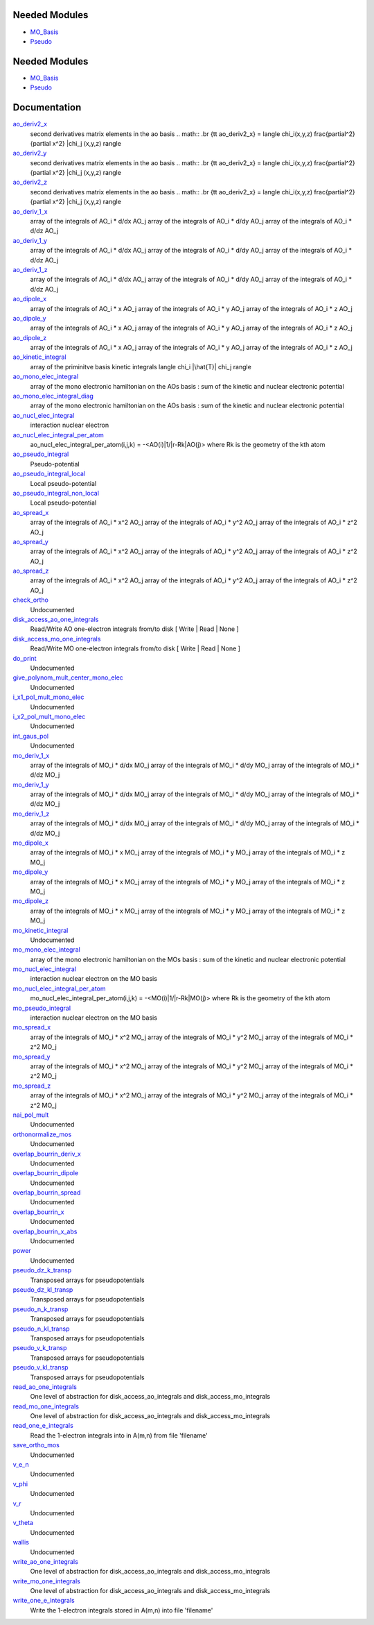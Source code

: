 Needed Modules
==============

.. Do not edit this section It was auto-generated
.. by the `update_README.py` script.

.. image:: tree_dependency.png

* `MO_Basis <http://github.com/LCPQ/quantum_package/tree/master/src/MO_Basis>`_
* `Pseudo <http://github.com/LCPQ/quantum_package/tree/master/src/Pseudo>`_

Needed Modules
==============
.. Do not edit this section It was auto-generated
.. by the `update_README.py` script.


.. image:: tree_dependency.png

* `MO_Basis <http://github.com/LCPQ/quantum_package/tree/master/src/MO_Basis>`_
* `Pseudo <http://github.com/LCPQ/quantum_package/tree/master/src/Pseudo>`_

Documentation
=============
.. Do not edit this section It was auto-generated
.. by the `update_README.py` script.


`ao_deriv2_x <http://github.com/LCPQ/quantum_package/tree/master/src/Integrals_Monoelec/kin_ao_ints.irp.f#L1>`_
  second derivatives matrix elements in the ao basis
  .. math::
  .br
  {\tt ao_deriv2_x} = \langle \chi_i(x,y,z) \frac{\partial^2}{\partial x^2} |\chi_j (x,y,z) \rangle


`ao_deriv2_y <http://github.com/LCPQ/quantum_package/tree/master/src/Integrals_Monoelec/kin_ao_ints.irp.f#L2>`_
  second derivatives matrix elements in the ao basis
  .. math::
  .br
  {\tt ao_deriv2_x} = \langle \chi_i(x,y,z) \frac{\partial^2}{\partial x^2} |\chi_j (x,y,z) \rangle


`ao_deriv2_z <http://github.com/LCPQ/quantum_package/tree/master/src/Integrals_Monoelec/kin_ao_ints.irp.f#L3>`_
  second derivatives matrix elements in the ao basis
  .. math::
  .br
  {\tt ao_deriv2_x} = \langle \chi_i(x,y,z) \frac{\partial^2}{\partial x^2} |\chi_j (x,y,z) \rangle


`ao_deriv_1_x <http://github.com/LCPQ/quantum_package/tree/master/src/Integrals_Monoelec/spread_dipole_ao.irp.f#L148>`_
  array of the integrals of AO_i * d/dx  AO_j
  array of the integrals of AO_i * d/dy  AO_j
  array of the integrals of AO_i * d/dz  AO_j


`ao_deriv_1_y <http://github.com/LCPQ/quantum_package/tree/master/src/Integrals_Monoelec/spread_dipole_ao.irp.f#L149>`_
  array of the integrals of AO_i * d/dx  AO_j
  array of the integrals of AO_i * d/dy  AO_j
  array of the integrals of AO_i * d/dz  AO_j


`ao_deriv_1_z <http://github.com/LCPQ/quantum_package/tree/master/src/Integrals_Monoelec/spread_dipole_ao.irp.f#L150>`_
  array of the integrals of AO_i * d/dx  AO_j
  array of the integrals of AO_i * d/dy  AO_j
  array of the integrals of AO_i * d/dz  AO_j


`ao_dipole_x <http://github.com/LCPQ/quantum_package/tree/master/src/Integrals_Monoelec/spread_dipole_ao.irp.f#L75>`_
  array of the integrals of AO_i * x AO_j
  array of the integrals of AO_i * y AO_j
  array of the integrals of AO_i * z AO_j


`ao_dipole_y <http://github.com/LCPQ/quantum_package/tree/master/src/Integrals_Monoelec/spread_dipole_ao.irp.f#L76>`_
  array of the integrals of AO_i * x AO_j
  array of the integrals of AO_i * y AO_j
  array of the integrals of AO_i * z AO_j


`ao_dipole_z <http://github.com/LCPQ/quantum_package/tree/master/src/Integrals_Monoelec/spread_dipole_ao.irp.f#L77>`_
  array of the integrals of AO_i * x AO_j
  array of the integrals of AO_i * y AO_j
  array of the integrals of AO_i * z AO_j


`ao_kinetic_integral <http://github.com/LCPQ/quantum_package/tree/master/src/Integrals_Monoelec/kin_ao_ints.irp.f#L125>`_
  array of the priminitve basis kinetic integrals
  \langle \chi_i |\hat{T}| \chi_j \rangle


`ao_mono_elec_integral <http://github.com/LCPQ/quantum_package/tree/master/src/Integrals_Monoelec/ao_mono_ints.irp.f#L1>`_
  array of the mono electronic hamiltonian on the AOs basis
  : sum of the kinetic and nuclear electronic potential


`ao_mono_elec_integral_diag <http://github.com/LCPQ/quantum_package/tree/master/src/Integrals_Monoelec/ao_mono_ints.irp.f#L2>`_
  array of the mono electronic hamiltonian on the AOs basis
  : sum of the kinetic and nuclear electronic potential


`ao_nucl_elec_integral <http://github.com/LCPQ/quantum_package/tree/master/src/Integrals_Monoelec/pot_ao_ints.irp.f#L1>`_
  interaction nuclear electron


`ao_nucl_elec_integral_per_atom <http://github.com/LCPQ/quantum_package/tree/master/src/Integrals_Monoelec/pot_ao_ints.irp.f#L72>`_
  ao_nucl_elec_integral_per_atom(i,j,k) = -<AO(i)|1/|r-Rk|AO(j)>
  where Rk is the geometry of the kth atom


`ao_pseudo_integral <http://github.com/LCPQ/quantum_package/tree/master/src/Integrals_Monoelec/pot_ao_pseudo_ints.irp.f#L1>`_
  Pseudo-potential


`ao_pseudo_integral_local <http://github.com/LCPQ/quantum_package/tree/master/src/Integrals_Monoelec/pot_ao_pseudo_ints.irp.f#L17>`_
  Local pseudo-potential


`ao_pseudo_integral_non_local <http://github.com/LCPQ/quantum_package/tree/master/src/Integrals_Monoelec/pot_ao_pseudo_ints.irp.f#L115>`_
  Local pseudo-potential


`ao_spread_x <http://github.com/LCPQ/quantum_package/tree/master/src/Integrals_Monoelec/spread_dipole_ao.irp.f#L1>`_
  array of the integrals of AO_i * x^2 AO_j
  array of the integrals of AO_i * y^2 AO_j
  array of the integrals of AO_i * z^2 AO_j


`ao_spread_y <http://github.com/LCPQ/quantum_package/tree/master/src/Integrals_Monoelec/spread_dipole_ao.irp.f#L2>`_
  array of the integrals of AO_i * x^2 AO_j
  array of the integrals of AO_i * y^2 AO_j
  array of the integrals of AO_i * z^2 AO_j


`ao_spread_z <http://github.com/LCPQ/quantum_package/tree/master/src/Integrals_Monoelec/spread_dipole_ao.irp.f#L3>`_
  array of the integrals of AO_i * x^2 AO_j
  array of the integrals of AO_i * y^2 AO_j
  array of the integrals of AO_i * z^2 AO_j


`check_ortho <http://github.com/LCPQ/quantum_package/tree/master/src/Integrals_Monoelec/check_orthonormality.irp.f#L1>`_
  Undocumented


`disk_access_ao_one_integrals <http://github.com/LCPQ/quantum_package/tree/master/src/Integrals_Monoelec/ezfio_interface.irp.f#L25>`_
  Read/Write AO one-electron integrals from/to disk [ Write | Read | None ]


`disk_access_mo_one_integrals <http://github.com/LCPQ/quantum_package/tree/master/src/Integrals_Monoelec/ezfio_interface.irp.f#L6>`_
  Read/Write MO one-electron integrals from/to disk [ Write | Read | None ]


`do_print <http://github.com/LCPQ/quantum_package/tree/master/src/Integrals_Monoelec/check_orthonormality.irp.f#L11>`_
  Undocumented


`give_polynom_mult_center_mono_elec <http://github.com/LCPQ/quantum_package/tree/master/src/Integrals_Monoelec/pot_ao_ints.irp.f#L217>`_
  Undocumented


`i_x1_pol_mult_mono_elec <http://github.com/LCPQ/quantum_package/tree/master/src/Integrals_Monoelec/pot_ao_ints.irp.f#L345>`_
  Undocumented


`i_x2_pol_mult_mono_elec <http://github.com/LCPQ/quantum_package/tree/master/src/Integrals_Monoelec/pot_ao_ints.irp.f#L416>`_
  Undocumented


`int_gaus_pol <http://github.com/LCPQ/quantum_package/tree/master/src/Integrals_Monoelec/pot_ao_ints.irp.f#L487>`_
  Undocumented


`mo_deriv_1_x <http://github.com/LCPQ/quantum_package/tree/master/src/Integrals_Monoelec/spread_dipole_mo.irp.f#L69>`_
  array of the integrals of MO_i * d/dx  MO_j
  array of the integrals of MO_i * d/dy  MO_j
  array of the integrals of MO_i * d/dz  MO_j


`mo_deriv_1_y <http://github.com/LCPQ/quantum_package/tree/master/src/Integrals_Monoelec/spread_dipole_mo.irp.f#L70>`_
  array of the integrals of MO_i * d/dx  MO_j
  array of the integrals of MO_i * d/dy  MO_j
  array of the integrals of MO_i * d/dz  MO_j


`mo_deriv_1_z <http://github.com/LCPQ/quantum_package/tree/master/src/Integrals_Monoelec/spread_dipole_mo.irp.f#L71>`_
  array of the integrals of MO_i * d/dx  MO_j
  array of the integrals of MO_i * d/dy  MO_j
  array of the integrals of MO_i * d/dz  MO_j


`mo_dipole_x <http://github.com/LCPQ/quantum_package/tree/master/src/Integrals_Monoelec/spread_dipole_mo.irp.f#L1>`_
  array of the integrals of MO_i * x MO_j
  array of the integrals of MO_i * y MO_j
  array of the integrals of MO_i * z MO_j


`mo_dipole_y <http://github.com/LCPQ/quantum_package/tree/master/src/Integrals_Monoelec/spread_dipole_mo.irp.f#L2>`_
  array of the integrals of MO_i * x MO_j
  array of the integrals of MO_i * y MO_j
  array of the integrals of MO_i * z MO_j


`mo_dipole_z <http://github.com/LCPQ/quantum_package/tree/master/src/Integrals_Monoelec/spread_dipole_mo.irp.f#L3>`_
  array of the integrals of MO_i * x MO_j
  array of the integrals of MO_i * y MO_j
  array of the integrals of MO_i * z MO_j


`mo_kinetic_integral <http://github.com/LCPQ/quantum_package/tree/master/src/Integrals_Monoelec/kin_mo_ints.irp.f#L1>`_
  Undocumented


`mo_mono_elec_integral <http://github.com/LCPQ/quantum_package/tree/master/src/Integrals_Monoelec/mo_mono_ints.irp.f#L1>`_
  array of the mono electronic hamiltonian on the MOs basis
  : sum of the kinetic and nuclear electronic potential


`mo_nucl_elec_integral <http://github.com/LCPQ/quantum_package/tree/master/src/Integrals_Monoelec/pot_mo_ints.irp.f#L1>`_
  interaction nuclear electron on the MO basis


`mo_nucl_elec_integral_per_atom <http://github.com/LCPQ/quantum_package/tree/master/src/Integrals_Monoelec/pot_mo_ints.irp.f#L30>`_
  mo_nucl_elec_integral_per_atom(i,j,k) = -<MO(i)|1/|r-Rk|MO(j)>
  where Rk is the geometry of the kth atom


`mo_pseudo_integral <http://github.com/LCPQ/quantum_package/tree/master/src/Integrals_Monoelec/pot_mo_pseudo_ints.irp.f#L1>`_
  interaction nuclear electron on the MO basis


`mo_spread_x <http://github.com/LCPQ/quantum_package/tree/master/src/Integrals_Monoelec/spread_dipole_mo.irp.f#L36>`_
  array of the integrals of MO_i * x^2 MO_j
  array of the integrals of MO_i * y^2 MO_j
  array of the integrals of MO_i * z^2 MO_j


`mo_spread_y <http://github.com/LCPQ/quantum_package/tree/master/src/Integrals_Monoelec/spread_dipole_mo.irp.f#L37>`_
  array of the integrals of MO_i * x^2 MO_j
  array of the integrals of MO_i * y^2 MO_j
  array of the integrals of MO_i * z^2 MO_j


`mo_spread_z <http://github.com/LCPQ/quantum_package/tree/master/src/Integrals_Monoelec/spread_dipole_mo.irp.f#L38>`_
  array of the integrals of MO_i * x^2 MO_j
  array of the integrals of MO_i * y^2 MO_j
  array of the integrals of MO_i * z^2 MO_j


`nai_pol_mult <http://github.com/LCPQ/quantum_package/tree/master/src/Integrals_Monoelec/pot_ao_ints.irp.f#L137>`_
  Undocumented


`orthonormalize_mos <http://github.com/LCPQ/quantum_package/tree/master/src/Integrals_Monoelec/orthonormalize.irp.f#L1>`_
  Undocumented


`overlap_bourrin_deriv_x <http://github.com/LCPQ/quantum_package/tree/master/src/Integrals_Monoelec/spread_dipole_ao.irp.f#L365>`_
  Undocumented


`overlap_bourrin_dipole <http://github.com/LCPQ/quantum_package/tree/master/src/Integrals_Monoelec/spread_dipole_ao.irp.f#L318>`_
  Undocumented


`overlap_bourrin_spread <http://github.com/LCPQ/quantum_package/tree/master/src/Integrals_Monoelec/spread_dipole_ao.irp.f#L265>`_
  Undocumented


`overlap_bourrin_x <http://github.com/LCPQ/quantum_package/tree/master/src/Integrals_Monoelec/spread_dipole_ao.irp.f#L380>`_
  Undocumented


`overlap_bourrin_x_abs <http://github.com/LCPQ/quantum_package/tree/master/src/Integrals_Monoelec/spread_dipole_ao.irp.f#L226>`_
  Undocumented


`power <http://github.com/LCPQ/quantum_package/tree/master/src/Integrals_Monoelec/spread_dipole_ao.irp.f#L310>`_
  Undocumented


`pseudo_dz_k_transp <http://github.com/LCPQ/quantum_package/tree/master/src/Integrals_Monoelec/pot_ao_pseudo_ints.irp.f#L216>`_
  Transposed arrays for pseudopotentials


`pseudo_dz_kl_transp <http://github.com/LCPQ/quantum_package/tree/master/src/Integrals_Monoelec/pot_ao_pseudo_ints.irp.f#L234>`_
  Transposed arrays for pseudopotentials


`pseudo_n_k_transp <http://github.com/LCPQ/quantum_package/tree/master/src/Integrals_Monoelec/pot_ao_pseudo_ints.irp.f#L215>`_
  Transposed arrays for pseudopotentials


`pseudo_n_kl_transp <http://github.com/LCPQ/quantum_package/tree/master/src/Integrals_Monoelec/pot_ao_pseudo_ints.irp.f#L233>`_
  Transposed arrays for pseudopotentials


`pseudo_v_k_transp <http://github.com/LCPQ/quantum_package/tree/master/src/Integrals_Monoelec/pot_ao_pseudo_ints.irp.f#L214>`_
  Transposed arrays for pseudopotentials


`pseudo_v_kl_transp <http://github.com/LCPQ/quantum_package/tree/master/src/Integrals_Monoelec/pot_ao_pseudo_ints.irp.f#L232>`_
  Transposed arrays for pseudopotentials


`read_ao_one_integrals <http://github.com/LCPQ/quantum_package/tree/master/src/Integrals_Monoelec/read_write.irp.f#L1>`_
  One level of abstraction for disk_access_ao_integrals and disk_access_mo_integrals


`read_mo_one_integrals <http://github.com/LCPQ/quantum_package/tree/master/src/Integrals_Monoelec/read_write.irp.f#L2>`_
  One level of abstraction for disk_access_ao_integrals and disk_access_mo_integrals


`read_one_e_integrals <http://github.com/LCPQ/quantum_package/tree/master/src/Integrals_Monoelec/read_write.irp.f#L67>`_
  Read the 1-electron integrals into in A(m,n) from file 'filename'


`save_ortho_mos <http://github.com/LCPQ/quantum_package/tree/master/src/Integrals_Monoelec/save_ortho_mos.irp.f#L1>`_
  Undocumented


`v_e_n <http://github.com/LCPQ/quantum_package/tree/master/src/Integrals_Monoelec/pot_ao_ints.irp.f#L468>`_
  Undocumented


`v_phi <http://github.com/LCPQ/quantum_package/tree/master/src/Integrals_Monoelec/pot_ao_ints.irp.f#L532>`_
  Undocumented


`v_r <http://github.com/LCPQ/quantum_package/tree/master/src/Integrals_Monoelec/pot_ao_ints.irp.f#L516>`_
  Undocumented


`v_theta <http://github.com/LCPQ/quantum_package/tree/master/src/Integrals_Monoelec/pot_ao_ints.irp.f#L545>`_
  Undocumented


`wallis <http://github.com/LCPQ/quantum_package/tree/master/src/Integrals_Monoelec/pot_ao_ints.irp.f#L561>`_
  Undocumented


`write_ao_one_integrals <http://github.com/LCPQ/quantum_package/tree/master/src/Integrals_Monoelec/read_write.irp.f#L3>`_
  One level of abstraction for disk_access_ao_integrals and disk_access_mo_integrals


`write_mo_one_integrals <http://github.com/LCPQ/quantum_package/tree/master/src/Integrals_Monoelec/read_write.irp.f#L4>`_
  One level of abstraction for disk_access_ao_integrals and disk_access_mo_integrals


`write_one_e_integrals <http://github.com/LCPQ/quantum_package/tree/master/src/Integrals_Monoelec/read_write.irp.f#L49>`_
  Write the 1-electron integrals stored in A(m,n) into file 'filename'


